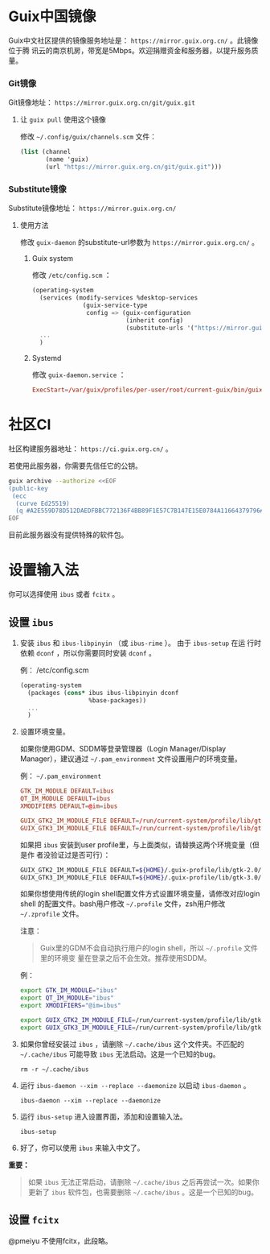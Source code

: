 #+HUGO_BASE_DIR: ..
#+HUGO_SECTION: wiki
#+HUGO_WEIGHT: 0

#+seq_todo: TODO DRAFT DONE
#+property: header-args :eval no

* Guix中国镜像
   :PROPERTIES:
   :EXPORT_FILE_NAME: mirror
   :END:

Guix中文社区提供的镜像服务地址是： =https://mirror.guix.org.cn/= 。此镜像位于腾
讯云的南京机房，带宽是5Mbps。欢迎捐赠资金和服务器，以提升服务质量。

*** Git镜像

Git镜像地址： =https://mirror.guix.org.cn/git/guix.git=

**** 让 ~guix pull~ 使用这个镜像

修改 =~/.config/guix/channels.scm= 文件：
#+begin_src scheme
  (list (channel
         (name 'guix)
         (url "https://mirror.guix.org.cn/git/guix.git")))
#+end_src

*** Substitute镜像

Substitute镜像地址： =https://mirror.guix.org.cn/=

**** 使用方法

修改 ~guix-daemon~ 的substitute-url参数为 =https://mirror.guix.org.cn/= 。

***** Guix system

修改 ~/etc/config.scm~ ：
#+begin_src scheme
  (operating-system
    (services (modify-services %desktop-services
                (guix-service-type
                 config => (guix-configuration
                            (inherit config)
                            (substitute-urls '("https://mirror.guix.org.cn"))))))
    ...
    )
#+end_src

***** Systemd

修改 ~guix-daemon.service~ ：
#+begin_src conf
  ExecStart=/var/guix/profiles/per-user/root/current-guix/bin/guix-daemon --build-users-group=guixbuild --substitute-urls="https://mirror.guix.org.cn"
#+end_src

* 社区CI
   :PROPERTIES:
   :EXPORT_FILE_NAME: ci
   :END:

社区构建服务器地址： =https://ci.guix.org.cn/= 。

若使用此服务器，你需要先信任它的公钥。
#+begin_src sh
  guix archive --authorize <<EOF
  (public-key
   (ecc
    (curve Ed25519)
    (q #A2E559D78D512DAEDFBBC772136F4BB89F1E57C7B147E15E0784A11664379796#)))
  EOF
#+end_src

目前此服务器没有提供特殊的软件包。

* 设置输入法
   :PROPERTIES:
   :EXPORT_FILE_NAME: input-method
   :END:

你可以选择使用 ~ibus~ 或者 ~fcitx~ 。

** 设置 ~ibus~
1. 安装 ~ibus~ 和 ~ibus-libpinyin~ （或 ~ibus-rime~ ）。 由于 ~ibus-setup~ 在运
   行时依赖 ~dconf~ ，所以你需要同时安装 ~dconf~ 。

   例： /etc/config.scm
   #+BEGIN_SRC scheme
     (operating-system
       (packages (cons* ibus ibus-libpinyin dconf
                        %base-packages))
       ...
       )
   #+END_SRC

2. 设置环境变量。

   如果你使用GDM、SDDM等登录管理器（Login Manager/Display Manager），建议通过
   =~/.pam_environment= 文件设置用户的环境变量。

   例： =~/.pam_environment=
   #+begin_src conf
     GTK_IM_MODULE DEFAULT=ibus
     QT_IM_MODULE DEFAULT=ibus
     XMODIFIERS DEFAULT=@im=ibus

     GUIX_GTK2_IM_MODULE_FILE DEFAULT=/run/current-system/profile/lib/gtk-2.0/2.10.0/immodules-gtk2.cache
     GUIX_GTK3_IM_MODULE_FILE DEFAULT=/run/current-system/profile/lib/gtk-3.0/3.0.0/immodules-gtk3.cache
   #+end_src

   如果把 ~ibus~ 安装到user profile里，与上面类似，请替换这两个环境变量（但是作
   者没验证过是否可行）：
   #+BEGIN_SRC sh
     GUIX_GTK2_IM_MODULE_FILE DEFAULT=${HOME}/.guix-profile/lib/gtk-2.0/2.10.0/immodules-gtk2.cache
     GUIX_GTK3_IM_MODULE_FILE DEFAULT=${HOME}/.guix-profile/lib/gtk-3.0/3.0.0/immodules-gtk3.cache
   #+END_SRC

   如果你想使用传统的login shell配置文件方式设置环境变量，请修改对应login shell
   的配置文件。bash用户修改 =~/.profile= 文件，zsh用户修改 =~/.zprofile= 文件。

   注意：
   #+begin_quote
     Guix里的GDM不会自动执行用户的login shell，所以 =~/.profile= 文件里的环境变
     量在登录之后不会生效。推荐使用SDDM。
   #+end_quote

   例：
   #+BEGIN_SRC sh
     export GTK_IM_MODULE="ibus"
     export QT_IM_MODULE="ibus"
     export XMODIFIERS="@im=ibus"

     export GUIX_GTK2_IM_MODULE_FILE=/run/current-system/profile/lib/gtk-2.0/2.10.0/immodules-gtk2.cache
     export GUIX_GTK3_IM_MODULE_FILE=/run/current-system/profile/lib/gtk-3.0/3.0.0/immodules-gtk3.cache
   #+END_SRC

3. 如果你曾经安装过 ~ibus~ ，请删除 =~/.cache/ibus= 这个文件夹。不匹配的
   =~/.cache/ibus= 可能导致 ~ibus~ 无法启动。这是一个已知的bug。
   #+BEGIN_SRC shell
     rm -r ~/.cache/ibus
   #+END_SRC

4. 运行 ~ibus-daemon --xim --replace --daemonize~ 以启动 ~ibus-daemon~ 。
   #+BEGIN_SRC shell
     ibus-daemon --xim --replace --daemonize
   #+END_SRC

5. 运行 ~ibus-setup~ 进入设置界面，添加和设置输入法。
   #+BEGIN_SRC shell
     ibus-setup
   #+END_SRC

6. 好了，你可以使用 ~ibus~ 来输入中文了。

*重要：*
#+begin_quote
  如果 ~ibus~ 无法正常启动，请删除 =~/.cache/ibus= 之后再尝试一次。如果你更新了
  ~ibus~ 软件包，也需要删除 =~/.cache/ibus= 。这是一个已知的bug。
#+end_quote

** 设置 ~fcitx~
@pmeiyu 不使用fcitx，此段略。
